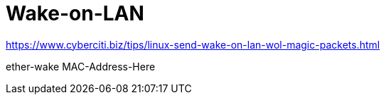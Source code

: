 # Wake-on-LAN

https://www.cyberciti.biz/tips/linux-send-wake-on-lan-wol-magic-packets.html

ether-wake MAC-Address-Here
